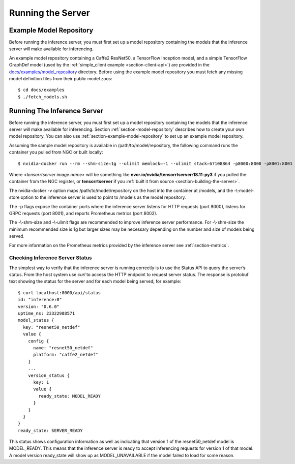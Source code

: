 ..
  # Copyright (c) 2018, NVIDIA CORPORATION. All rights reserved.
  #
  # Redistribution and use in source and binary forms, with or without
  # modification, are permitted provided that the following conditions
  # are met:
  #  * Redistributions of source code must retain the above copyright
  #    notice, this list of conditions and the following disclaimer.
  #  * Redistributions in binary form must reproduce the above copyright
  #    notice, this list of conditions and the following disclaimer in the
  #    documentation and/or other materials provided with the distribution.
  #  * Neither the name of NVIDIA CORPORATION nor the names of its
  #    contributors may be used to endorse or promote products derived
  #    from this software without specific prior written permission.
  #
  # THIS SOFTWARE IS PROVIDED BY THE COPYRIGHT HOLDERS ``AS IS'' AND ANY
  # EXPRESS OR IMPLIED WARRANTIES, INCLUDING, BUT NOT LIMITED TO, THE
  # IMPLIED WARRANTIES OF MERCHANTABILITY AND FITNESS FOR A PARTICULAR
  # PURPOSE ARE DISCLAIMED.  IN NO EVENT SHALL THE COPYRIGHT OWNER OR
  # CONTRIBUTORS BE LIABLE FOR ANY DIRECT, INDIRECT, INCIDENTAL, SPECIAL,
  # EXEMPLARY, OR CONSEQUENTIAL DAMAGES (INCLUDING, BUT NOT LIMITED TO,
  # PROCUREMENT OF SUBSTITUTE GOODS OR SERVICES; LOSS OF USE, DATA, OR
  # PROFITS; OR BUSINESS INTERRUPTION) HOWEVER CAUSED AND ON ANY THEORY
  # OF LIABILITY, WHETHER IN CONTRACT, STRICT LIABILITY, OR TORT
  # (INCLUDING NEGLIGENCE OR OTHERWISE) ARISING IN ANY WAY OUT OF THE USE
  # OF THIS SOFTWARE, EVEN IF ADVISED OF THE POSSIBILITY OF SUCH DAMAGE.

Running the Server
==================

.. _section-example-model-repository:

Example Model Repository
------------------------

Before running the inference server, you must first set up a model
repository containing the models that the inference server will make
available for inferencing.

An example model repository containing a Caffe2 ResNet50, a TensorFlow
Inception model, and a simple TensorFlow GraphDef model (used by the
:ref:`simple_client example <section-client-api>`) are provided in the
`docs/examples/model_repository
<https://github.com/NVIDIA/tensorrt-inference-server/tree/master/docs/examples/model_repository>`_
directory. Before using the example model repository you must fetch
any missing model definition files from their public model zoos::

  $ cd docs/examples
  $ ./fetch_models.sh

.. _section-running-the-inference-server:

Running The Inference Server
----------------------------

Before running the inference server, you must first set up a model
repository containing the models that the inference server will make
available for inferencing. Section :ref:`section-model-repository`
describes how to create your own model repository. You can also use
:ref:`section-example-model-repository` to set up an example model
repository.

Assuming the sample model repository is available in
/path/to/model/repository, the following command runs the container
you pulled from NGC or built locally::

  $ nvidia-docker run --rm --shm-size=1g --ulimit memlock=-1 --ulimit stack=67108864 -p8000:8000 -p8001:8001 -p8002:8002 -v/path/to/model/repository:/models <tensorrtserver image name> trtserver --model-store=/models

Where *<tensorrtserver image name>* will be something like
**nvcr.io/nvidia/tensorrtserver:18.11-py3** if you pulled the
container from the NGC register, or **tensorrtserver** if you
:ref:`built it from source <section-building-the-server>`.

The nvidia-docker -v option maps /path/to/model/repository on the host
into the container at /models, and the -\\-model-store option to the
inference server is used to point to /models as the model repository.

The -p flags expose the container ports where the inference server
listens for HTTP requests (port 8000), listens for GRPC requests (port
8001), and reports Prometheus metrics (port 8002).

The -\\-shm-size and -\\-ulimit flags are recommended to improve inference
server performance. For -\\-shm-size the minimum recommended size is 1g
but larger sizes may be necessary depending on the number and size of
models being served.

For more information on the Prometheus metrics provided by the
inference server see :ref:`section-metrics`.

.. _section-checking-inference-server-status:

Checking Inference Server Status
^^^^^^^^^^^^^^^^^^^^^^^^^^^^^^^^

The simplest way to verify that the inference server is running
correctly is to use the Status API to query the server’s status. From
the host system use *curl* to access the HTTP endpoint to request
server status. The response is protobuf text showing the status for
the server and for each model being served, for example::

  $ curl localhost:8000/api/status
  id: "inference:0"
  version: "0.6.0"
  uptime_ns: 23322988571
  model_status {
    key: "resnet50_netdef"
    value {
      config {
        name: "resnet50_netdef"
        platform: "caffe2_netdef"
      }
      ...
      version_status {
        key: 1
        value {
          ready_state: MODEL_READY
        }
      }
    }
  }
  ready_state: SERVER_READY

This status shows configuration information as well as indicating that
version 1 of the resnet50_netdef model is MODEL_READY. This means that
the inference server is ready to accept inferencing requests for
version 1 of that model. A model version ready_state will show up as
MODEL_UNAVAILABLE if the model failed to load for some reason.
